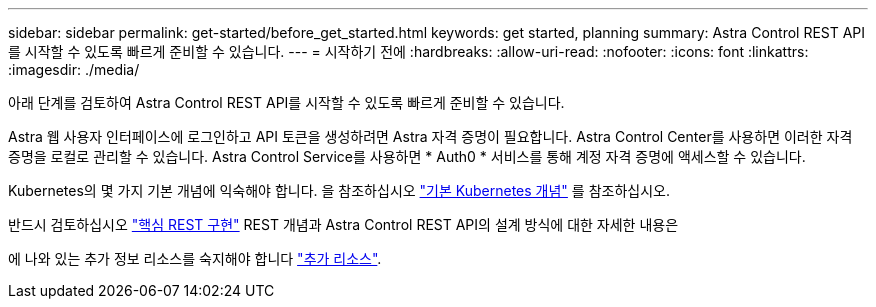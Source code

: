 ---
sidebar: sidebar 
permalink: get-started/before_get_started.html 
keywords: get started, planning 
summary: Astra Control REST API를 시작할 수 있도록 빠르게 준비할 수 있습니다. 
---
= 시작하기 전에
:hardbreaks:
:allow-uri-read: 
:nofooter: 
:icons: font
:linkattrs: 
:imagesdir: ./media/


[role="lead"]
아래 단계를 검토하여 Astra Control REST API를 시작할 수 있도록 빠르게 준비할 수 있습니다.

Astra 웹 사용자 인터페이스에 로그인하고 API 토큰을 생성하려면 Astra 자격 증명이 필요합니다. Astra Control Center를 사용하면 이러한 자격 증명을 로컬로 관리할 수 있습니다. Astra Control Service를 사용하면 * Auth0 * 서비스를 통해 계정 자격 증명에 액세스할 수 있습니다.

Kubernetes의 몇 가지 기본 개념에 익숙해야 합니다. 을 참조하십시오 link:kubernetes_concepts.html["기본 Kubernetes 개념"] 를 참조하십시오.

반드시 검토하십시오 link:../rest-core/rest_web_services.html["핵심 REST 구현"] REST 개념과 Astra Control REST API의 설계 방식에 대한 자세한 내용은

에 나와 있는 추가 정보 리소스를 숙지해야 합니다 link:../information/additional_resources.html["추가 리소스"].
